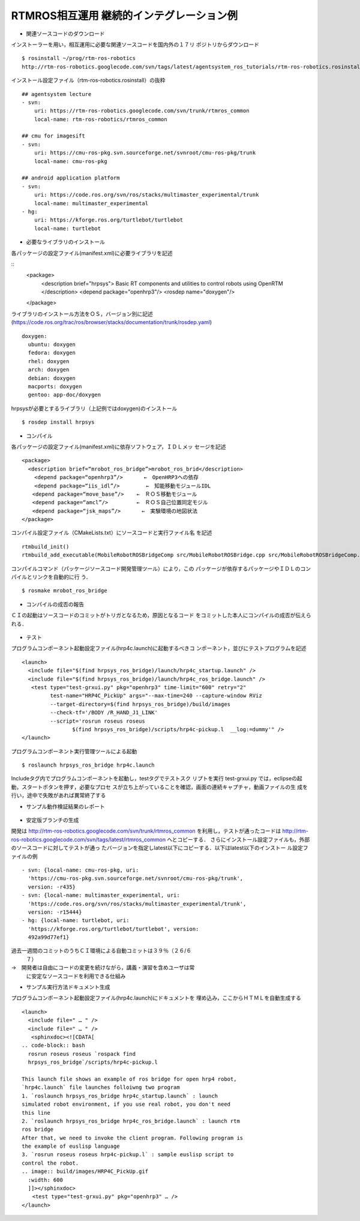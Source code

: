 RTMROS相互運用 継続的インテグレーション例
-----------------------------------------

- 関連ソースコードのダウンロード

インストーラーを用い，相互運用に必要な関連ソースコードを国内外の１７リ
ポジトリからダウンロード

::

  $ rosinstall ~/prog/rtm-ros-robotics
  http://rtm-ros-robotics.googlecode.com/svn/tags/latest/agentsystem_ros_tutorials/rtm-ros-robotics.rosinstall

インストール設定ファイル（rtm-ros-robotics.rosinstall）の抜粋

::

  ## agentsystem lecture
  - svn:
      uri: https://rtm-ros-robotics.googlecode.com/svn/trunk/rtmros_common
      local-name: rtm-ros-robotics/rtmros_common
  
  ## cmu for imagesift
  - svn:
      uri: https://cmu-ros-pkg.svn.sourceforge.net/svnroot/cmu-ros-pkg/trunk
      local-name: cmu-ros-pkg
  
  ## android application platform
  - svn:
      uri: https://code.ros.org/svn/ros/stacks/multimaster_experimental/trunk
      local-name: multimaster_experimental
  - hg:
      uri: https://kforge.ros.org/turtlebot/turtlebot
      local-name: turtlebot


- 必要なライブラリのインストール

各パッケージの設定ファイル(manifest.xml)に必要ライブラリを記述

::
  <package>
    <description brief="hrpsys">
    Basic RT components and utilities to control robots using OpenRTM
    </description>
    <depend package="openhrp3"/>
    <rosdep name="doxygen"/>
  </package>

ライブラリのインストール方法をＯＳ，バージョン別に記述
(https://code.ros.org/trac/ros/browser/stacks/documentation/trunk/rosdep.yaml)

::

  doxygen:
    ubuntu: doxygen
    fedora: doxygen
    rhel: doxygen
    arch: doxygen
    debian: doxygen
    macports: doxygen
    gentoo: app-doc/doxygen 

hrpsysが必要とするライブラリ（上記例ではdoxygen)のインストール

::
  
  $ rosdep install hrpsys


- コンパイル
各パッケージの設定ファイル(manifest.xml)に依存ソフトウェア，ＩＤＬメッ
セージを記述

::

  <package>
    <description brief=“mrobot_ros_bridge”>mrobot_ros_brid</description>
      <depend package=“openhrp3”/>　　　　←　OpenHRP3への依存
      <depend package=“iis_idl”/>　　　　　←　知能移動モジュールIDL
  　　<depend package=“move_base”/>    ←　ＲＯＳ移動モジュール
  　　<depend package=“amcl”/>         ←　ＲＯＳ自己位置同定モジル
  　　<depend package=“jsk_maps”/>　　　　←　実験環境の地図状法
  </package>


コンパイル設定ファイル（CMakeLists.txt）にソースコードと実行ファイル名
を記述

::
   
   rtmbuild_init()
   rtmbuild_add_executable(MobileRobotROSBridgeComp src/MobileRobotROSBridge.cpp src/MobileRobotROSBridgeComp.cpp)

コンパイルコマンド（パッケージソースコード開発管理ツール）により，この
パッケージが依存するパッケージやＩＤＬのコンパイルとリンクを自動的に行
う．

::

  $ rosmake mrobot_ros_bridge

- コンパイルの成否の報告
ＣＩの起動はソースコードのコミットがトリガとなるため，原因となるコード
をコミットした本人にコンパイルの成否が伝えられる．

.. figure:: images/ros_jenkins_compile_result.*


- テスト
プログラムコンポーネント起動設定ファイル(hrp4c.launch)に起動するべきコ
ンポーネント，並びにテストプログラムを記述

::

  <launch>
    <include file="$(find hrpsys_ros_bridge)/launch/hrp4c_startup.launch" />
    <include file="$(find hrpsys_ros_bridge)/launch/hrp4c_ros_bridge.launch" />
     <test type="test-grxui.py" pkg="openhrp3" time-limit="600" retry="2"
           test-name="HRP4C_PickUp" args="--max-time=240 --capture-window RViz
           --target-directory=$(find hrpsys_ros_bridge)/build/images
           --check-tf='/BODY /R_HAND_J1_LINK'
           --script='rosrun roseus roseus
  　　　　　　　　　 $(find hrpsys_ros_bridge)/scripts/hrp4c-pickup.l  __log:=dummy'" />
  </launch>

プログラムコンポーネント実行管理ツールによる起動

::

  $ roslaunch hrpsys_ros_bridge hrp4c.launch

Includeタグ内でプログラムコンポーネントを起動し，testタグでテストスク
リプトを実行
test-grxui.py では，eclipseの起動，スタートボタンを押す，必要なプロセ
スが立ち上がっていることを確認，画面の連続キャプチャ，動画ファイルの生
成を行い，途中で失敗があれば異常終了する

- サンプル動作検証結果のレポート

.. figure:: images/ros_jenkins_test_result.*


- 安定版ブランチの生成
開発は
http://rtm-ros-robotics.googlecode.com/svn/trunk/rtmros_common
を利用し，テストが通ったコードは
http://rtm-ros-robotics.googlecode.com/svn/tags/latest/rtmros_common
へとコピーする．
さらにインストール設定ファイルも，外部のソースコードに対してテストが通っ
たバージョンを指定しlatest以下にコピーする．以下はlatest以下のインストー
ル設定ファイルの例

::
  
  - svn: {local-name: cmu-ros-pkg, uri:
    'https://cmu-ros-pkg.svn.sourceforge.net/svnroot/cmu-ros-pkg/trunk',
    version: -r435}
  - svn: {local-name: multimaster_experimental, uri:
    'https://code.ros.org/svn/ros/stacks/multimaster_experimental/trunk',
    version: -r15444}
  - hg: {local-name: turtlebot, uri:
    'https://kforge.ros.org/turtlebot/turtlebot', version:
    492a99d77ef1}  


過去一週間のコミットのうちＣＩ環境による自動コミットは３９％（２６/６
  ７）
→　開発者は自由にコードの変更を続けながら，講義・演習を含めユーザは常
  に安定なソースコードを利用できる仕組み

- サンプル実行方法ドキュメント生成
プログラムコンポーネント起動設定ファイル(hrp4c.launch)にドキュメントを
埋め込み，ここからＨＴＭＬを自動生成する

::
  
  <launch>
    <include file=" … " />
    <include file=" … " />
     <sphinxdoc><![CDATA[
  .. code-block:: bash
    rosrun roseus roseus `rospack find
    hrpsys_ros_bridge`/scripts/hrp4c-pickup.l
  
  This launch file shows an example of ros bridge for open hrp4 robot,
  `hrp4c.launch` file launches folloiwng two program
  1. `roslaunch hrpsys_ros_bridge hrp4c_startup.launch` : launch
  simulated robot environment, if you use real robot, you don't need
  this line
  2. `roslaunch hrpsys_ros_bridge hrp4c_ros_bridge.launch` : launch rtm
  ros bridge
  After that, we need to invoke the client program. Following program is
  the example of euslisp language
  3. `rosrun roseus roseus hrp4c-pickup.l` : sample euslisp script to
  control the robot.
  .. image:: build/images/HRP4C_PickUp.gif
    :width: 600
    ]]></sphinxdoc>
  　　<test type="test-grxui.py" pkg="openhrp3" … /> 
  </launch>


.. figure:: images/ros_jenkins_hrp4c_html.png


